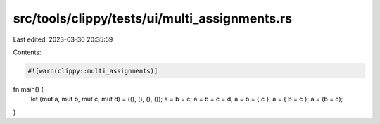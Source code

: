 src/tools/clippy/tests/ui/multi_assignments.rs
==============================================

Last edited: 2023-03-30 20:35:59

Contents:

.. code-block:: rs

    #![warn(clippy::multi_assignments)]
fn main() {
    let (mut a, mut b, mut c, mut d) = ((), (), (), ());
    a = b = c;
    a = b = c = d;
    a = b = { c };
    a = { b = c };
    a = (b = c);
}


